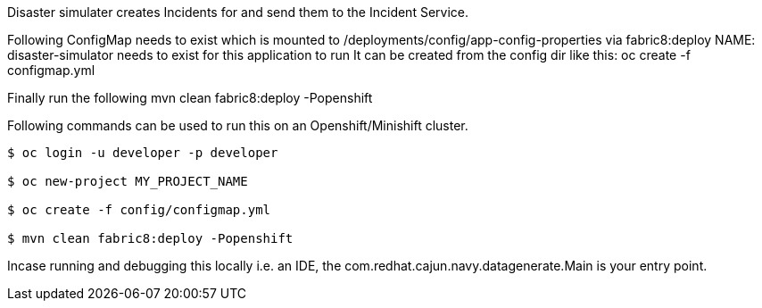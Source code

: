 
Disaster simulater creates Incidents for and send them to the Incident Service.

Following ConfigMap needs to exist which is mounted to /deployments/config/app-config-properties via fabric8:deploy
NAME: disaster-simulator needs to exist for this application to run
It can be created from the config dir like this:
   oc create -f configmap.yml

Finally run the following
mvn clean fabric8:deploy -Popenshift


Following commands can be used to run this on an Openshift/Minishift cluster.
----
$ oc login -u developer -p developer

$ oc new-project MY_PROJECT_NAME

$ oc create -f config/configmap.yml

$ mvn clean fabric8:deploy -Popenshift
----

Incase running and debugging this locally i.e. an IDE, the com.redhat.cajun.navy.datagenerate.Main is your entry point.

